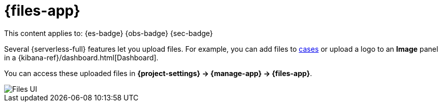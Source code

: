 [[files]]
= {files-app}

// :description: Manage files that are stored in Elastic.
// :keywords: serverless, Elasticsearch, Observability, Security

This content applies to: {es-badge} {obs-badge} {sec-badge}

Several {serverless-full} features let you upload files. For example, you can add files to <<observability-cases,cases>> or upload a logo to an **Image** panel in a {kibana-ref}/dashboard.html[Dashboard].

You can access these uploaded files in **{project-settings} → {manage-app} → {files-app}**.

[role="screenshot"]
image::images/file-management.png["Files UI"]

